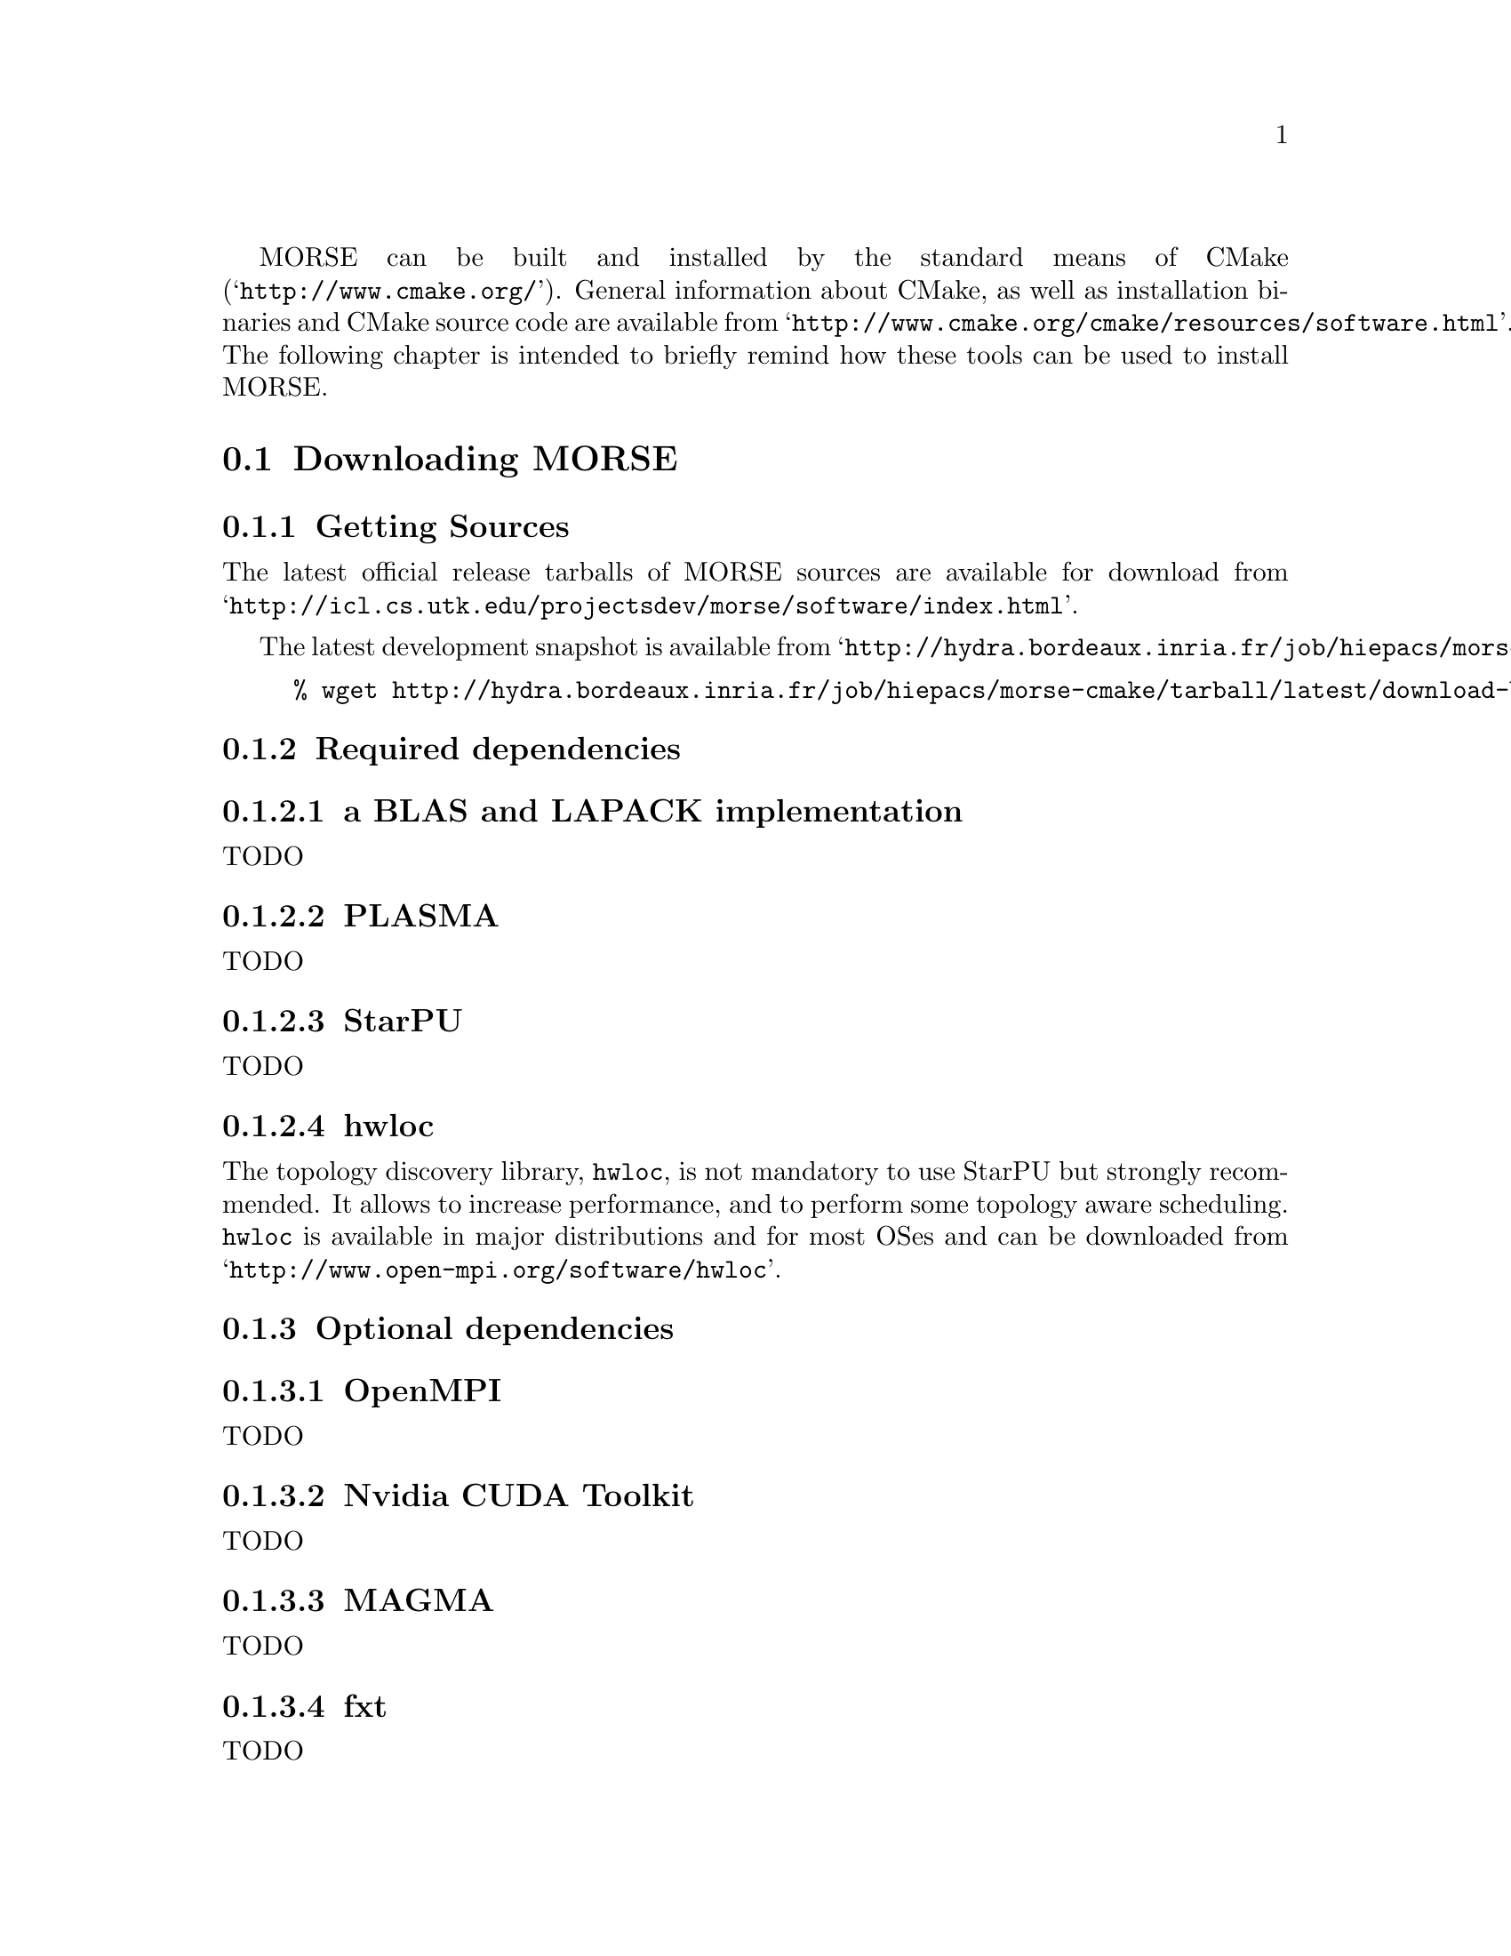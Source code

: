 @c -*-texinfo-*-

@c This file is part of the MORSE Handbook.
@c Copyright (C) 2012 Inria
@c Copyright (C) 2012 The University of Tennessee
@c Copyright (C) 2012 King Abdullah University of Science and Technology
@c See the file ../morse.texi for copying conditions.

@menu
* Downloading MORSE::
* Configuration of MORSE::
* Building and Installing MORSE::
@end menu

MORSE can be built and installed by the standard means of CMake (@indicateurl{http://www.cmake.org/}).
General information about CMake, as well as installation binaries and CMake source code are available from @indicateurl{http://www.cmake.org/cmake/resources/software.html}.
The following chapter is intended to briefly remind how these tools can be used to install MORSE.

@node Downloading MORSE
@section Downloading MORSE

@menu
* Getting Sources::
* Required dependencies::
* Optional dependencies::
@end menu

@node Getting Sources
@subsection Getting Sources

The latest official release tarballs of MORSE sources are available for download from @indicateurl{http://icl.cs.utk.edu/projectsdev/morse/software/index.html}.

The latest development snapshot is available from @indicateurl{http://hydra.bordeaux.inria.fr/job/hiepacs/morse-cmake/tarball/latest/download-by-type/file/source-dist}.

@example
% wget http://hydra.bordeaux.inria.fr/job/hiepacs/morse-cmake/tarball/latest/download-by-type/file/source-dist -O morse.tar.gz 
@end example

@node Required dependencies
@subsection Required dependencies

@menu
* a BLAS and LAPACK implementation::
* PLASMA::
* StarPU::
* hwloc::
@end menu

@node a BLAS and LAPACK implementation
@subsubsection a BLAS and LAPACK implementation

TODO

@node PLASMA
@subsubsection PLASMA

TODO

@node StarPU
@subsubsection StarPU

TODO

@node hwloc
@subsubsection hwloc

The topology discovery library, @code{hwloc}, is not mandatory to use StarPU but strongly recommended. It allows to increase performance, and to perform some topology aware scheduling.
@code{hwloc} is available in major distributions and for most OSes and can be downloaded from @indicateurl{http://www.open-mpi.org/software/hwloc}.

@node Optional dependencies
@subsection Optional dependencies

@menu
* OpenMPI::
* Nvidia CUDA Toolkit::
* MAGMA::
* fxt::
@end menu

@node OpenMPI
@subsubsection OpenMPI

TODO

@node Nvidia CUDA Toolkit
@subsubsection Nvidia CUDA Toolkit

TODO

@node MAGMA
@subsubsection MAGMA

TODO

@node fxt
@subsubsection fxt

TODO

@node Configuration of MORSE
@section Configuration of MORSE

@menu
* Setting up a build directory::
* Configuring the project with best efforts::
@end menu

@node Setting up a build directory
@subsection Setting up a build directory

The MORSE build process requires CMake version 2.8.0 or higher and a working compiler. On Unix-like operating systems, it also requires Make.
The MORSE project can not be configured for an in-source build. You will get an error message and instruction on how to resolve the problem by deleting the generated CMakeCache.txt file (and other generated files) and then direction on how to create a different build directory as shown above.

@example
% mkdir BUILD_DIR
% cd BUILD_DIR
@end example

@quotation
You can create a build directory from any location you would like. It can be a sub-directory of the MORSE base source directory or anywhere else.
@end quotation

@node Configuring the project with best efforts
@subsection Configuring the project with best efforts

The MORSE build process 

@example
% cmake <path to SOURCE_DIR>
@end example

Details about options that are useful to give to @code{cmake <path to SOURCE_DIR>} are given in @ref{Compilation configuration}.

@node Building and Installing MORSE
@section Building and Installing MORSE

@menu
* Building::
* Tests::
* Installing::
@end menu

@node Building
@subsection Building

In order to build MORSE and all the missing dependencies:

@example
% make
@end example

@node Tests
@subsection Tests

In order to make sure that MORSE is working properly on the system, it is also possible to run a test suite.

@example
% make check
@end example
or
@example
% ctest
@end example

@node Installing
@subsection Installing

In order to install MORSE at the location that was specified during configuration:

@example
% make install
@end example

